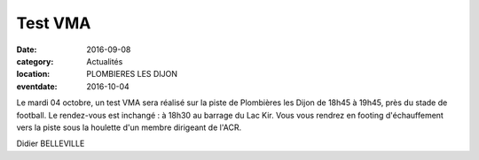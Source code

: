 Test VMA
========

:date: 2016-09-08
:category: Actualités
:location: PLOMBIERES LES DIJON
:eventdate: 2016-10-04

Le mardi 04 octobre, un test VMA sera réalisé sur la piste de Plombières les Dijon de 18h45 à 19h45, près du stade de football. Le rendez-vous est inchangé : à 18h30 au barrage du Lac Kir. Vous vous rendrez en footing d'échauffement vers la piste sous la houlette d'un membre dirigeant de l'ACR.

Didier BELLEVILLE
